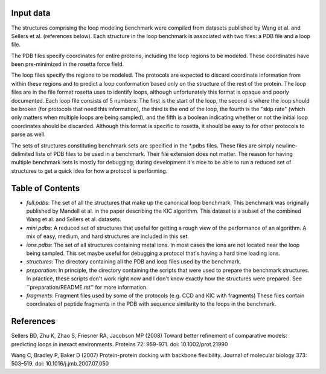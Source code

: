 Input data
==========
The structures comprising the loop modeling benchmark were compiled from 
datasets published by Wang et al. and Sellers et al. (references below).  Each 
structure in the loop benchmark is associated with two files: a PDB file and a 
loop file.

The PDB files specify coordinates for entire proteins, including the loop 
regions to be modeled.  These coordinates have been pre-minimized in the 
rosetta force field.

The loop files specify the regions to be modeled.  The protocols are expected 
to discard coordinate information from within these regions and to predict a 
loop conformation based only on the structure of the rest of the protein.  The 
loop files are in the file format rosetta uses to identify loops, although 
unfortunately this format is opaque and poorly documented.  Each loop file 
consists of 5 numbers:  The first is the start of the loop, the second is where 
the loop should be broken (for protocols that need this information), the third 
is the end of the loop, the fourth is the "skip rate" (which only matters when 
multiple loops are being sampled), and the fifth is a boolean indicating 
whether or not the initial loop coordinates should be discarded.  Although this 
format is specific to rosetta, it should be easy to for other protocols to 
parse as well.

The sets of structures constituting benchmark sets are specified in the *.pdbs 
files.  These files are simply newline-delimited lists of PDB files to be used 
in a benchmark.  Their file extension does not matter.  The reason for having 
multiple benchmark sets is mostly for debugging; during development it's nice 
to be able to run a reduced set of structures to get a quick idea for how a 
protocol is performing.

Table of Contents
=================

- *full.pdbs*: The set of all the structures that make up the canonical loop 
  benchmark.  This benchmark was originally published by Mandell et al. in the 
  paper describing the KIC algorithm.  This dataset is a subset of the combined 
  Wang et al. and Sellers et al. datasets.

- *mini.pdbs*: A reduced set of structures that useful for getting a rough view 
  of the performance of an algorithm.  A mix of easy, medium, and hard 
  structures are included in this set.

- *ions.pdbs*: The set of all structures containing metal ions.  In most cases 
  the ions are not located near the loop being sampled.  This set maybe useful 
  for debugging a protocol that's having a hard time loading ions.

- *structures*: The directory containing all the PDB and loop files used by the 
  benchmark.  

- *preparation*: In principle, the directory containing the scripts that were 
  used to prepare the benchmark structures.  In practice, these scripts don't 
  work right now and I don't know exactly how the structures were prepared.  
  See ``preparation/README.rst'' for more information.

- *fragments*: Fragment files used by some of the protocols (e.g. CCD and KIC 
  with fragments)  These files contain coordinates of peptide fragments in the 
  PDB with sequence similarity to the loops in the benchmark.

References
==========
Sellers BD, Zhu K, Zhao S, Friesner RA, Jacobson MP (2008) Toward better 
refinement of comparative models: predicting loops in inexact environments.  
Proteins 72: 959–971. doi: 10.1002/prot.21990

Wang C, Bradley P, Baker D (2007) Protein-protein docking with backbone 
flexibility. Journal of molecular biology 373: 503–519. doi: 
10.1016/j.jmb.2007.07.050 
